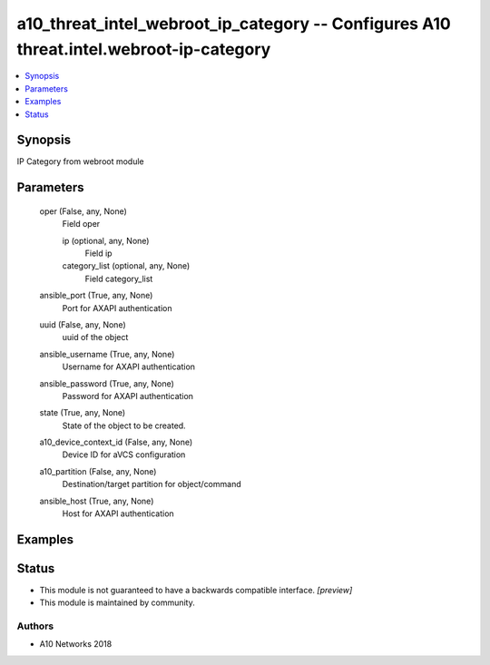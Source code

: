 .. _a10_threat_intel_webroot_ip_category_module:


a10_threat_intel_webroot_ip_category -- Configures A10 threat.intel.webroot-ip-category
=======================================================================================

.. contents::
   :local:
   :depth: 1


Synopsis
--------

IP Category from webroot module






Parameters
----------

  oper (False, any, None)
    Field oper


    ip (optional, any, None)
      Field ip


    category_list (optional, any, None)
      Field category_list



  ansible_port (True, any, None)
    Port for AXAPI authentication


  uuid (False, any, None)
    uuid of the object


  ansible_username (True, any, None)
    Username for AXAPI authentication


  ansible_password (True, any, None)
    Password for AXAPI authentication


  state (True, any, None)
    State of the object to be created.


  a10_device_context_id (False, any, None)
    Device ID for aVCS configuration


  a10_partition (False, any, None)
    Destination/target partition for object/command


  ansible_host (True, any, None)
    Host for AXAPI authentication









Examples
--------

.. code-block:: yaml+jinja

    





Status
------




- This module is not guaranteed to have a backwards compatible interface. *[preview]*


- This module is maintained by community.



Authors
~~~~~~~

- A10 Networks 2018

